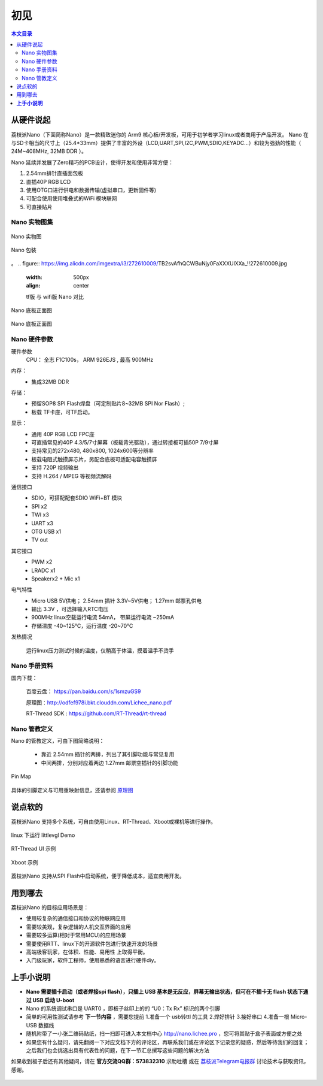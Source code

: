 初见
=====================

.. contents:: 本文目录

从硬件说起
------------------------

荔枝派Nano（下面简称Nano）是一款精致迷你的 Arm9 核心板/开发板，可用于初学者学习linux或者商用于产品开发。 Nano 在与SD卡相当的尺寸上（25.4*33mm）提供了丰富的外设（LCD,UART,SPI,I2C,PWM,SDIO,KEYADC...）和较为强劲的性能（ 24M~408MHz, 32MB DDR ）。

Nano 延续并发展了Zero精巧的PCB设计，使得开发和使用非常方便：

1. 2.54mm排针直插面包板
#. 直插40P RGB LCD
#. 使用OTG口进行供电和数据传输(虚拟串口，更新固件等)
#. 可配合使用使用堆叠式的WiFi 模块联网
#. 可直接贴片

Nano 实物图集
~~~~~~~~~~~~~~~~~~~~~~~~

.. figure:: http://odfef978i.bkt.clouddn.com/thething.png
   :width: 500px
   :align: center

   Nano 实物图

.. figure:: https://img.alicdn.com/imgextra/i2/272610009/TB2ZC3ehH9YBuNjy0FgXXcxcXXa_!!272610009.jpg
   :width: 500px
   :align: center

   Nano 包装
。
.. figure:: https://img.alicdn.com/imgextra/i3/272610009/TB2svAfhQCWBuNjy0FaXXXUlXXa_!!272610009.jpg
   :width: 500px
   :align: center

   tf版 与 wifi版 Nano 对比

.. figure:: https://img.alicdn.com/imgextra/i4/272610009/TB2L22ihQKWBuNjy1zjXXcOypXa_!!272610009.png
   :width: 500px
   :align: center

   Nano 底板正面图

.. figure:: https://img.alicdn.com/imgextra/i1/272610009/TB2NigshNGYBuNjy0FnXXX5lpXa_!!272610009.png
   :width: 500px
   :align: center

   Nano 底板正面图


Nano 硬件参数
~~~~~~~~~~~~~~~~~~~~~~~~

硬件参数
    CPU： 全志 F1C100s， ARM 926EJS , 最高 900MHz

内存： 
    - 集成32MB DDR

存储：
    - 预留SOP8 SPI Flash焊盘（可定制贴片8~32MB SPI Nor Flash）;
    - 板载 TF卡座，可TF启动。

显示：
    - 通用 40P RGB LCD FPC座
    - 可直插常见的40P 4.3/5/7寸屏幕（板载背光驱动），通过转接板可插50P 7/9寸屏
    - 支持常见的272x480, 480x800, 1024x600等分辨率
    - 板载电阻式触摸屏芯片，另配合底板可适配电容触摸屏
    - 支持 720P 视频输出
    - 支持 H.264 / MPEG 等视频流解码

通信接口
    - SDIO，可搭配配套SDIO WiFi+BT 模块
    - SPI x2
    - TWI x3
    - UART x3
    - OTG USB x1
    - TV out

其它接口
    - PWM x2
    - LRADC x1
    - Speakerx2 + Mic x1

电气特性
    - Micro USB 5V供电； 2.54mm 插针 3.3V~5V供电； 1.27mm 邮票孔供电
    - 输出 3.3V ，可选择输入RTC电压
    - 900MHz linux空载运行电流 54mA， 带屏运行电流 ~250mA
    - 存储温度 -40~125℃，运行温度 -20~70℃

发热情况
    .. figure:: https://img.alicdn.com/imgextra/i4/272610009/TB29Aj_hH1YBuNjSszhXXcUsFXa_!!272610009.jpg
        :width: 500px
        :align: center

        运行linux压力测试时候的温度，仅稍高于体温，摸着温手不烫手

Nano 手册资料
~~~~~~~~~~~~~~~~~~~~~~~~

国内下载： 

    百度云盘： https://pan.baidu.com/s/1smzuGS9

    原理图：http://odfef978i.bkt.clouddn.com/Lichee_nano.pdf

    RT-Thread SDK : https://github.com/RT-Thread/rt-thread


Nano 管教定义
~~~~~~~~~~~~~~~~~~~~~~~~

Nano 的管教定义，可由下图简略说明：

   - 靠近 2.54mm 插针的两排，列出了其引脚功能与常见复用
   - 中间两排，分别对应着两边 1.27mm 邮票空插针的引脚功能

.. figure:: http://odfef978i.bkt.clouddn.com/Pin%20Map.png
   :width: 500px
   :align: center
  
   Pin Map

具体的引脚定义与可用重映射信息，还请参阅 `原理图 <http://odfef978i.bkt.clouddn.com/Lichee_nano.pdf>`_

说点软的
------------------------

荔枝派Nano 支持多个系统，可自由使用Linux、RT-Thread、Xboot或裸机等进行操作。

.. figure:: https://img.alicdn.com/imgextra/i4/272610009/TB29Aj_hH1YBuNjSszhXXcUsFXa_!!272610009.jpg
   :width: 500px
   :align: center

   linux 下运行 littlevgl Demo

.. figure:: https://img.alicdn.com/imgextra/i3/272610009/TB274cjbY3nBKNjSZFMXXaUSFXa_!!272610009.jpg
   :width: 500px
   :align: center

   RT-Thread UI 示例

.. figure:: https://img.alicdn.com/imgextra/i4/272610009/TB2D2Y7hH1YBuNjSszhXXcUsFXa_!!272610009.jpg
   :width: 500px
   :align: center

   Xboot 示例

荔枝派Nano 支持从SPI Flash中启动系统，便于降低成本，适宜商用开发。

用到哪去
------------------------

荔枝派Nano 的目标应用场景是：

- 使用较复杂的通信接口和协议的物联网应用
- 需要较美观，复杂逻辑的人机交互界面的应用
- 需要较多运算(相对于常用MCU)的应用场景
- 需要使用RTT、linux下的开源软件包进行快速开发的场景
- 高端极客玩家，在体积、性能、易用性 上取得平衡。
- 入门级玩家，软件工程师，使用熟悉的语言进行硬件diy。

**上手小说明**
--------------------------

- **Nano 需要插卡启动（或者焊接spi flash），只插上 USB 基本是无反应，屏幕无输出状态，但可在不插卡无 flash 状态下通过 USB 启动 U-boot**
- Nano 的系统调试串口是 UART0 ，即板子丝印上的的 “U0：Tx Rx” 标识的两个引脚
- 简单的可用性测试请参考 **下一节内容** ，需要您提前 1.准备一个 usb转ttl 的工具 2.焊好排针 3.接好串口 4.准备一根 Micro-USB 数据线
- 随机附带了一小张二维码贴纸，扫一扫即可进入本文档中心 http://nano.lichee.pro ，您可将其贴于盒子表面或方便之处
- 如果您有什么疑问，请先翻阅一下对应文档下方的评论区，再联系我们或在评论区下记录您的疑惑，然后等待我们的回复；之后我们也会挑选出具有代表性的问题，在下一节汇总撰写这些问题的解决方法

如果收到板子后还有其他疑问，请在 **官方交流QQ群：573832310** 求助吐槽 或在 `荔枝派Telegram电报群 <https://t.me/joinchat/HH5CKkoLTnnxtdIl2U1Psg>`_ 讨论技术与获取资讯，感谢。

.. figure:: http://odfef978i.bkt.clouddn.com/QQ_Group.jpg
   :width: 500px
   :align: center